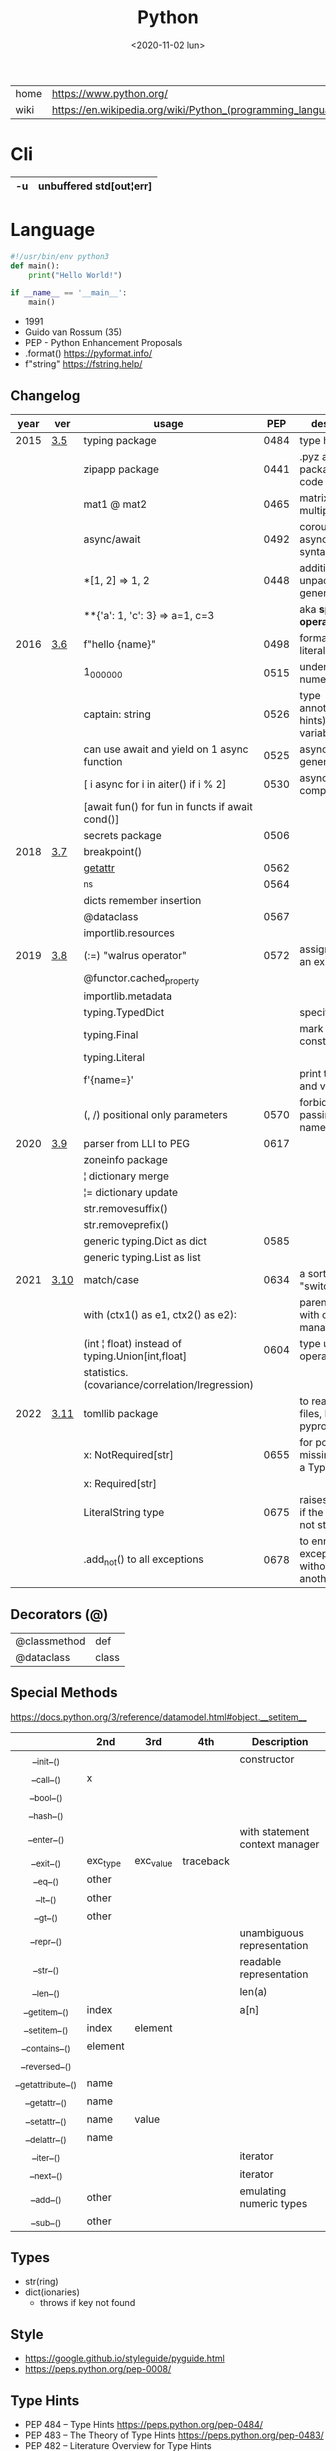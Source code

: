 #+TITLE: Python
#+DATE: <2020-11-02 lun>

|------+-------------------------------------------------------------|
| home | https://www.python.org/                                     |
| wiki | https://en.wikipedia.org/wiki/Python_(programming_language) |
|------+-------------------------------------------------------------|

* Cli

|----+-------------------------|
| -u | unbuffered std[out¦err] |
|----+-------------------------|

* Language

#+begin_src python
  #!/usr/bin/env python3
  def main():
      print("Hello World!")

  if __name__ == '__main__':
      main()
#+end_src

- 1991
- Guido van Rossum (35)
- PEP - Python Enhancement Proposals
- .format() https://pyformat.info/
- f"string" https://fstring.help/

** Changelog
|------+------+--------------------------------------------------+------+----------------------------------------------|
| year | ver  | usage                                            |  PEP | description                                  |
|------+------+--------------------------------------------------+------+----------------------------------------------|
| 2015 | [[https://docs.python.org/3/whatsnew/3.5.html][3.5]]  | typing package                                   | 0484 | type hints                                   |
|      |      | zipapp package                                   | 0441 | .pyz a way to package source code            |
|      |      | mat1 @ mat2                                      | 0465 | matrix multiplication                        |
|      |      | async/await                                      | 0492 | coroutines with async and await syntax       |
|      |      | *[1, 2]             => 1, 2                      | 0448 | additional unpacking generalizations         |
|      |      | **{'a': 1, 'c': 3}  => a=1, c=3                  |      | aka *splat operator*                         |
|------+------+--------------------------------------------------+------+----------------------------------------------|
| 2016 | [[https://docs.python.org/3/whatsnew/3.6.html][3.6]]  | f"hello {name}"                                  | 0498 | formatted string literals                    |
|      |      | 1_000_000                                        | 0515 | underscores in numeric literals              |
|      |      | captain: string                                  | 0526 | type annotations(aka hints) for variables    |
|      |      | can use await and yield on 1 async function      | 0525 | asynchronous generators                      |
|      |      | [ i async for i in aiter() if i % 2]             | 0530 | asynchronous comprehensions                  |
|      |      | [await fun() for fun in functs if await cond()]  |      |                                              |
|      |      | secrets package                                  | 0506 |                                              |
|------+------+--------------------------------------------------+------+----------------------------------------------|
| 2018 | [[https://docs.python.org/3/whatsnew/3.7.html][3.7]]  | breakpoint()                                     |      |                                              |
|      |      | __getattr__                                      | 0562 |                                              |
|      |      | _ns                                              | 0564 |                                              |
|      |      | dicts remember insertion                         |      |                                              |
|      |      | @dataclass                                       | 0567 |                                              |
|      |      | importlib.resources                              |      |                                              |
|------+------+--------------------------------------------------+------+----------------------------------------------|
| 2019 | [[https://docs.python.org/3/whatsnew/3.8.html][3.8]]  | (:=) "walrus operator"                           | 0572 | assignment as an expression                  |
|      |      | @functor.cached_property                         |      |                                              |
|      |      | importlib.metadata                               |      |                                              |
|      |      | typing.TypedDict                                 |      | specify the keys                             |
|      |      | typing.Final                                     |      | mark as a constant                           |
|      |      | typing.Literal                                   |      |                                              |
|      |      | f'{name=}'                                       |      | print the name and value                     |
|      |      | (, /) positional only parameters                 | 0570 | forbids explicitly passing the name          |
|------+------+--------------------------------------------------+------+----------------------------------------------|
| 2020 | [[https://docs.python.org/3/whatsnew/3.9.html][3.9]]  | parser from LLI to PEG                           | 0617 |                                              |
|      |      | zoneinfo package                                 |      |                                              |
|      |      | ¦  dictionary merge                              |      |                                              |
|      |      | ¦= dictionary update                             |      |                                              |
|      |      | str.removesuffix()                               |      |                                              |
|      |      | str.removeprefix()                               |      |                                              |
|      |      | generic typing.Dict as dict                      | 0585 |                                              |
|      |      | generic typing.List as list                      |      |                                              |
|------+------+--------------------------------------------------+------+----------------------------------------------|
| 2021 | [[https://docs.python.org/3/whatsnew/3.10.html][3.10]] | match/case                                       | 0634 | a sort of "switch"                           |
|      |      | with (ctx1() as e1, ctx2() as e2):               |      | parentheses on with context managers         |
|      |      | (int ¦ float) instead of typing.Union[int,float] | 0604 | type union operator                          |
|      |      | statistics.(covariance/correlation/lregression)  |      |                                              |
|------+------+--------------------------------------------------+------+----------------------------------------------|
| 2022 | [[https://docs.python.org/3/whatsnew/3.11.html][3.11]] | tomllib package                                  |      | to read toml files, like pyproject.toml      |
|      |      | x: NotRequired[str]                              | 0655 | for potentially missing keys on a TypedDict  |
|      |      | x: Required[str]                                 |      |                                              |
|      |      | LiteralString type                               | 0675 | raises and error if the string is not static |
|      |      | .add_not() to all exceptions                     | 0678 | to enrich exceptions without *raise* another |
|------+------+--------------------------------------------------+------+----------------------------------------------|
** Decorators (@)
 | @classmethod | def   |
 | @dataclass   | class |
** Special Methods
https://docs.python.org/3/reference/datamodel.html#object.__setitem__
|--------------------+----------+-----------+-----------+--------------------------------|
|        <c>         |          |           |           |                                |
|                    | *2nd*    | *3rd*     | *4th*     | *Description*                  |
|--------------------+----------+-----------+-----------+--------------------------------|
|     __init__()     |          |           |           | constructor                    |
|     __call__()     | x        |           |           |                                |
|     __bool__()     |          |           |           |                                |
|     __hash__()     |          |           |           |                                |
|--------------------+----------+-----------+-----------+--------------------------------|
|    __enter__()     |          |           |           | with statement context manager |
|     __exit__()     | exc_type | exc_value | traceback |                                |
|--------------------+----------+-----------+-----------+--------------------------------|
|      __eq__()      | other    |           |           |                                |
|      __lt__()      | other    |           |           |                                |
|      __gt__()      | other    |           |           |                                |
|--------------------+----------+-----------+-----------+--------------------------------|
|     __repr__()     |          |           |           | unambiguous representation     |
|     __str__()      |          |           |           | readable representation        |
|--------------------+----------+-----------+-----------+--------------------------------|
|     __len__()      |          |           |           | len(a)                         |
|   __getitem__()    | index    |           |           | a[n]                           |
|   __setitem__()    | index    | element   |           |                                |
|   __contains__()   | element  |           |           |                                |
|   __reversed__()   |          |           |           |                                |
|--------------------+----------+-----------+-----------+--------------------------------|
| __getattribute__() | name     |           |           |                                |
|   __getattr__()    | name     |           |           |                                |
|   __setattr__()    | name     | value     |           |                                |
|   __delattr__()    | name     |           |           |                                |
|--------------------+----------+-----------+-----------+--------------------------------|
|     __iter__()     |          |           |           | iterator                       |
|     __next__()     |          |           |           | iterator                       |
|--------------------+----------+-----------+-----------+--------------------------------|
|     __add__()      | other    |           |           | emulating numeric types        |
|     __sub__()      | other    |           |           |                                |
|--------------------+----------+-----------+-----------+--------------------------------|
** Types
- str(ring)
- dict(ionaries)
  - throws if key not found
** Style
- https://google.github.io/styleguide/pyguide.html
- https://peps.python.org/pep-0008/
** Type Hints
- PEP 484 – Type Hints https://peps.python.org/pep-0484/
- PEP 483 – The Theory of Type Hints https://peps.python.org/pep-0483/
- PEP 482 – Literature Overview for Type Hints https://peps.python.org/pep-0482/
** Standard Library

- https://docs.python.org/3/library/
- built-in functions https://docs.python.org/3/library/functions.html
  - all any sum max min
  - abs divmod
- alphabetic index of modules https://docs.python.org/3/py-modindex.html

*** Binary Data Services

| [[https://docs.python.org/3/library/struct.html][struct]] | Interpret bytes as packed binary data |
| [[https://docs.python.org/3/library/codecs.html][codecs]] | Codec registry and base classes       |

*** Concurrent Execution

| [[https://docs.python.org/library/concurrent.html][concurrent]]                    | The concurrent package                           |
| [[https://docs.python.org/3/library/concurrent.futures.html][concurrent.futures]]            | Launching parallel tasks                         |
| [[https://docs.python.org/3/library/contextvars.html][contextvars]]                   | Context Variables                                |
| [[https://docs.python.org/3/library/multiprocessing.html][multiprocessing]]               | Process-based parallelism                        |
| [[https://docs.python.org/3/library/multiprocessing.shared_memory.html][multiprocessing.shared_memory]] | Shared memory for direct access across processes |
| [[https://docs.python.org/3/library/queue.html][queue]]                         | A synchronized queue class                       |
| [[https://docs.python.org/3/library/sched.html][sched]]                         | Event scheduler                                  |
| [[https://docs.python.org/3/library/subprocess.html][subprocess]]                    | Subprocess management                            |
| [[https://docs.python.org/3/library/_thread.html][_thread]]                       | Low-level threading API                          |
| [[https://docs.python.org/3/library/threading.html][threading]]                     | Thread-based parallelism                         |

*** Cryptographic Services

| [[https://docs.python.org/3/library/hashlib.html][hashlib]] | Secure hashes and message digests                   |
| [[https://docs.python.org/3/library/hmac.html][hmac]]    | Keyed-Hashing for Message Authentication            |
| [[https://docs.python.org/3/library/secrets.html][secrets]] | Generate secure random numbers for managing secrets |

*** Data Compression and Archiving

| [[https://docs.python.org/3/library/bz2.html][bz2]]     | Support for bzip2 compression        |
| [[https://docs.python.org/3/library/gzip.html][gzip]]    | Support for gzip files               |
| [[https://docs.python.org/3/library/lzma.html][lzma]]    | Compression using the LZMA algorithm |
| [[https://docs.python.org/3/library/tarfile.html][tarfile]] | Read and write tar archive files     |
| [[https://docs.python.org/3/library/zipfile.html][zipfile]] | Work with ZIP archives               |
| [[https://docs.python.org/3/library/zlib.html][zlib]]    | Compression compatible with gzip     |

*** Data Persistence

| [[https://docs.python.org/3/library/copyreg.html][copyreg]] | Register pickle support functions         |
| [[https://docs.python.org/3/library/dbm.html][dbm]]     | Interfaces to Unix “databases”            |
| [[https://docs.python.org/3/library/marshal.html][marshal]] | Internal Python object serialization      |
| [[https://docs.python.org/3/library/pickle.html][pickle]]  | Python object serialization               |
| [[https://docs.python.org/3/library/shelve.html][shelve]]  | Python object persistence                 |
| [[https://docs.python.org/3/library/sqlite3.html][sqlite3]] | DB-API 2.0 interface for SQLite databases |

*** Data Types

| [[https://docs.python.org/3/library/array.html][array]]           | Efficient arrays of numeric values                  |
| [[https://docs.python.org/3/library/bisect.html][bisect]]          | Array bisection algorithm                           |
| [[https://docs.python.org/3/library/calendar.html][calendar]]        | General calendar-related functions                  |
| [[https://docs.python.org/3/library/collections.html][collections]]     | Container datatypes                                 |
| [[https://docs.python.org/3/library/collections.abc.html][collections.abc]] | Abstract Base Classes for Containers                |
| [[https://docs.python.org/3/library/copy.html][copy]]            | Shallow and deep copy operations                    |
| [[https://docs.python.org/3/library/datetime.html][datetime]]        | Basic date and time types                           |
| [[https://docs.python.org/3/library/enum.html][enum]]            | Support for enumerations                            |
| [[https://docs.python.org/3/library/graphlib.html][graphlib]]        | Functionality to operate with graph-like structures |
| [[https://docs.python.org/3/library/heapq.html][heapq]]           | Heap queue algorithm                                |
| [[https://docs.python.org/3/library/pprint.html][pprint]]          | Data pretty printer                                 |
| [[https://docs.python.org/3/library/reprlib.html][reprlib]]         | Alternate repr() implementation                     |
| [[https://docs.python.org/3/library/types.html][types]]           | Dynamic type creation and names for built-in types  |
| [[https://docs.python.org/3/library/weakref.html][weakref]]         | Weak references                                     |
| [[https://docs.python.org/3/library/zoneinfo.html][zoneinfo]]        | IANA time zone support                              |

*** File and Directory Access

| [[https://docs.python.org/3/library/filecmp.html][filecmp]]   | File and Directory Comparisons                 |
| [[https://docs.python.org/3/library/fileinput.html][fileinput]] | Iterate over lines from multiple input streams |
| [[https://docs.python.org/3/library/fnmatch.html][fnmatch]]   | Unix filename pattern matching                 |
| [[https://docs.python.org/3/library/glob.html][glob]]      | Unix style pathname pattern expansion          |
| [[https://docs.python.org/3/library/linecache.html][linecache]] | Random access to text lines                    |
| [[https://docs.python.org/3/library/os.path.html][os.path]]   | Common pathname manipulations                  |
| [[https://docs.python.org/3/library/pathlib.html][pathlib]]   | Object-oriented filesystem paths               |
| [[https://docs.python.org/3/library/shutil.html][shutil]]    | High-level file operations                     |
| [[https://docs.python.org/3/library/stat.html][stat]]      | Interpreting stat() results                    |
| [[https://docs.python.org/3/library/tempfile.html][tempfile]]  | Generate temporary files and directories       |

*** File Formats

| [[https://docs.python.org/3/library/csv.html][csv]]          | CSV File Reading and Writing          |
| [[https://docs.python.org/3/library/configparser.html][configparser]] | Configuration file parser             |
| [[https://docs.python.org/3/library/tomllib.html][tomllib]]      | Parse TOML files                      |
| [[https://docs.python.org/3/library/netrc.html][netrc]]        | netrc file processing                 |
| [[https://docs.python.org/3/library/plistlib.html][plistlib]]     | Generate and parse Apple .plist files |

*** Functional Programming Modules

| [[https://docs.python.org/3/library/itertools.html][itertools]] | Functions creating iterators for efficient looping        |
| [[https://docs.python.org/3/library/functools.html][functools]] | Higher-order functions and operations on callable objects |
| [[https://docs.python.org/3/library/operator.html][operator]]  | Standard operators as functions                           |

*** Generic Operating System Services

| [[https://docs.python.org/3/library/argparse.html][argparse]]         | Parser for command-line options, arguments and sub-commands |
| [[https://docs.python.org/3/library/ctypes.html][ctypes]]           | A foreign function library for Python                       |
| [[https://docs.python.org/3/library/curses.html][curses]]           | Terminal handling for character-cell displays               |
| [[https://docs.python.org/3/library/curses.ascii.html][curses.ascii]]     | Utilities for ASCII characters                              |
| [[https://docs.python.org/3/library/curses.panel.html][curses.panel]]     | A panel stack extension for curses                          |
| [[https://docs.python.org/3/library/curses.textpad.html][curses.textpad]]   | Text input widget for curses programs                       |
| [[https://docs.python.org/3/library/errno.html][errno]]            | Standard errno system symbols                               |
| [[https://docs.python.org/3/library/getopt.html][getopt]]           | C-style parser for command line options                     |
| [[https://docs.python.org/3/library/getpass.html][getpass]]          | Portable password input                                     |
| [[https://docs.python.org/3/library/io.html][io]]               | Core tools for working with streams                         |
| [[https://docs.python.org/3/library/logging.html][logging]]          | Logging facility for Python                                 |
| [[https://docs.python.org/3/library/logging.config.html][logging.config]]   | Logging configuration                                       |
| [[https://docs.python.org/3/library/logging.handlers.html][logging.handlers]] | Logging handlers                                            |
| [[https://docs.python.org/3/library/os.html][os]]               | Miscellaneous operating system interfaces                   |
| [[https://docs.python.org/3/library/platform.html][platform]]         | Access to underlying platform’s identifying data            |
| [[https://docs.python.org/3/library/time.html][time]]             | Time access and conversions                                 |

*** Graphical User Interfaces with Tk

| [[https://docs.python.org/3/library/tkinter.html][tkinter]]              | Python interface to Tcl/Tk |
| [[https://docs.python.org/3/library/tkinter.colorchooser.html][tkinter.colorchooser]] | Color choosing dialog      |
| [[https://docs.python.org/3/library/tkinter.font.html][tkinter.font]]         | Tkinter font wrapper       |
| [[https://docs.python.org/3/library/tkinter.messagebox.html][tkinter.messagebox]]   | Tkinter message prompts    |
| [[https://docs.python.org/3/library/tkinter.scrolledtext.html][tkinter.scrolledtext]] | Scrolled Text Widget       |
| [[https://docs.python.org/3/library/tkinter.dnd.html][tkinter.dnd]]          | Drag and drop support      |
| [[https://docs.python.org/3/library/tkinter.ttk.html][tkinter.ttk]]          | Tk themed widgets          |
| [[https://docs.python.org/3/library/tkinter.tix.html][tkinter.tix]]          | Extension widgets for Tk   |

*** Importing Modules

| [[https://docs.python.org/3/library/importlib.html][importlib]]    | The implementation of import          |
| [[https://docs.python.org/3/library/modulefinder.html][modulefinder]] | Find modules used by a script         |
| [[https://docs.python.org/3/library/pkgutil.html][pkgutil]]      | Package extension utility             |
| [[https://docs.python.org/3/library/runpy.html][runpy]]        | Locating and executing Python modules |
| [[https://docs.python.org/3/library/zipimport.html][zipimport]]    | Import modules from Zip archives      |

*** Internationalization

| [[https://docs.python.org/3/library/gettext.html][gettext]] | Multilingual internationalization services |
| [[https://docs.python.org/3/library/locale.html][locale]]  | Internationalization services              |

*** Internet Data Handling

| [[https://docs.python.org/3/library/binascii.html][binascii]]  | Convert between binary and ASCII              |
| [[https://docs.python.org/3/library/base64.html][base64]]    | Base16, Base32, Base64, Base85 Data Encodings |
| [[https://docs.python.org/3/library/email.html][email]]     | An email and MIME handling package            |
| [[https://docs.python.org/3/library/json.html][json]]      | JSON encoder and decoder                      |
| [[https://docs.python.org/3/library/mailbox.html][mailbox]]   | Manipulate mailboxes in various formats       |
| [[https://docs.python.org/3/library/mimetypes.html][mimetypes]] | Map filenames to MIME types                   |
| [[https://docs.python.org/3/library/quopri.html][quopri]]    | Encode and decode MIME quoted-printable data  |

*** Internet Protocols and Support

| [[https://docs.python.org/3/library/ftplib.html][ftplib]]             | FTP protocol client                         |
| [[https://docs.python.org/3/library/http.html][http]]               | HTTP modules                                |
| [[https://docs.python.org/3/library/http.client.html][http.client]]        | HTTP protocol client                        |
| [[https://docs.python.org/3/library/http.cookiejar.html][http.cookiejar]]     | Cookie handling for HTTP clients            |
| [[https://docs.python.org/3/library/http.cookies.html][http.cookies]]       | HTTP state management                       |
| [[https://docs.python.org/3/library/http.server.html][http.server]]        | HTTP servers                                |
| [[https://docs.python.org/3/library/imaplib.html][imaplib]]            | IMAP4 protocol client                       |
| [[https://docs.python.org/3/library/ipaddress.html][ipaddress]]          | IPv4/IPv6 manipulation library              |
| [[https://docs.python.org/3/library/poplib.html][poplib]]             | POP3 protocol client                        |
| [[https://docs.python.org/3/library/smtplib.html][smtplib]]            | SMTP protocol client                        |
| [[https://docs.python.org/3/library/socketserver.html][socketserver]]       | A framework for network servers             |
| [[https://docs.python.org/3/library/urllib.html][urllib]]             | URL handling modules                        |
| [[https://docs.python.org/3/library/urllib.error.html][urllib.error]]       | Exception classes raised by urllib.request  |
| [[https://docs.python.org/3/library/urllib.parse.html][urllib.parse]]       | Parse URLs into components                  |
| [[https://docs.python.org/3/library/urllib.request.html][urllib.request]]     | Extensible library for opening URLs         |
| [[https://docs.python.org/3/library/urllib.response.html][urllib.response]]    | Response classes used by urllib             |
| [[https://docs.python.org/3/library/urllib.robotparser.html][urllib.robotparser]] | Parser for robots.txt                       |
| [[https://docs.python.org/3/library/uuid.html][uuid]]               | UUID objects according to RFC 4122          |
| [[https://docs.python.org/3/library/webbrowser.html][webbrowser]]         | Convenient web-browser controller           |
| [[https://docs.python.org/3/library/wsgiref.html][wsgiref]]            | WSGI Utilities and Reference Implementation |
| [[https://docs.python.org/3/library/xmlrpc.html][xmlrpc]]             | XMLRPC server and client modules            |
| [[https://docs.python.org/3/library/xmlrpc.client.html][xmlrpc.client]]      | XML-RPC client access                       |
| [[https://docs.python.org/3/library/xmlrpc.server.html][xmlrpc.server]]      | Basic XML-RPC servers                       |

*** Multimedia Services

| [[https://docs.python.org/3/library/wave.html][wave]]     | Read and write WAV files          |
| [[https://docs.python.org/3/library/colorsys.html][colorsys]] | Conversions between color systems |

*** Networking and Interprocess Communication

| [[https://docs.python.org/3/library/asyncio.html][asyncio]]   | Asynchronous I/O                     |
| [[https://docs.python.org/3/library/socket.html][socket]]    | Low-level networking interface       |
| [[https://docs.python.org/3/library/ssl.html][ssl]]       | TLS/SSL wrapper for socket objects   |
| [[https://docs.python.org/3/library/select.html][select]]    | Waiting for I/O completion           |
| [[https://docs.python.org/3/library/selectors.html][selectors]] | High-level I/O multiplexing          |
| [[https://docs.python.org/3/library/signal.html][signal]]    | Set handlers for asynchronous events |
| [[https://docs.python.org/3/library/mmap.html][mmap]]      | Memory-mapped file support           |

*** Numeric and Mathematical Modules

| [[https://docs.python.org/3/library/cmath.html][cmath]]      | Mathematical functions for complex numbers        |
| [[https://docs.python.org/3/library/decimal.html][decimal]]    | Decimal fixed point and floating point arithmetic |
| [[https://docs.python.org/3/library/fractions.html][fractions]]  | Rational numbers                                  |
| [[https://docs.python.org/3/library/math.html][math]]       | Mathematical functions                            |
| [[https://docs.python.org/3/library/numbers.html][numbers]]    | Numeric abstract base classes                     |
| [[https://docs.python.org/3/library/random.html][random]]     | Generate pseudo-random numbers                    |
| [[https://docs.python.org/3/library/statistics.html][statistics]] | Mathematical statistics functions                 |

*** Program Frameworks

| [[https://docs.python.org/3/library/turtle.html][turtle]] | Turtle graphics                                |
| [[https://docs.python.org/3/library/cmd.html][cmd]]    | Support for line-oriented command interpreters |
| [[https://docs.python.org/3/library/shlex.html][shlex]]  | Simple lexical analysis                        |

*** Python Runtime Services

| [[https://docs.python.org/3/library/abc.html][abc]]         | Abstract Base Classes                                |
| [[https://docs.python.org/3/library/atexit.html][atexit]]      | Exit handlers                                        |
| [[https://docs.python.org/3/library/builtins.html][builtins]]    | Built-in objects                                     |
| [[https://docs.python.org/3/library/contextlib.html][contextlib]]  | Utilities for with-statement contexts                |
| [[https://docs.python.org/3/library/dataclasses.html][dataclasses]] | Data Classes                                         |
| [[https://docs.python.org/3/library/__future__.html][__future__]]  | Future statement definitions                         |
| [[https://docs.python.org/3/library/gc.html][gc]]          | Garbage Collector interface                          |
| [[https://docs.python.org/3/library/inspect.html][inspect]]     | Inspect live objects                                 |
| [[https://docs.python.org/3/library/__main__.html][__main__]]    | Top-level code environment                           |
| [[https://docs.python.org/3/library/site.html][site]]        | Site-specific configuration hook                     |
| [[https://docs.python.org/3/library/sys.html][sys]]         | System-specific parameters and functions             |
| [[https://docs.python.org/3/library/sysconfig.html][sysconfig]]   | Provide access to Python’s configuration information |
| [[https://docs.python.org/3/library/traceback.html][traceback]]   | Print or retrieve a stack traceback                  |
| [[https://docs.python.org/3/library/warnings.html][warnings]]    | Warning control                                      |

*** Structured Markup Processing Tools

| [[https://docs.python.org/3/library/html.html][html]]                  | HyperText Markup Language support      |
| [[https://docs.python.org/3/library/html.parser.html][html.parser]]           | Simple HTML and XHTML parser           |
| [[https://docs.python.org/3/library/html.entities.html][html.entities]]         | Definitions of HTML general entities   |
| [[https://docs.python.org/3/library/xml.etree.ElementTree.html][xml.etree.ElementTree]] | The ElementTree XML API                |
| [[https://docs.python.org/3/library/xml.dom.html][xml.dom]]               | The Document Object Model API          |
| [[https://docs.python.org/3/library/xml.dom.minidom.html][xml.dom.minidom]]       | Minimal DOM implementation             |
| [[https://docs.python.org/3/library/xml.dom.pulldom.html][xml.dom.pulldom]]       | Support for building partial DOM trees |
| [[https://docs.python.org/3/library/xml.sax.html][xml.sax]]               | Support for SAX2 parsers               |
| [[https://docs.python.org/3/library/xml.sax.handler.html][xml.sax.handler]]       | Base classes for SAX handlers          |
| [[https://docs.python.org/3/library/xml.sax.saxutils.html][xml.sax.saxutils]]      | SAX Utilities                          |
| [[https://docs.python.org/3/library/xml.sax.xmlreader.html][xml.sax.xmlreader]]     | Interface for XML parsers              |
| [[https://docs.python.org/3/library/xml.parsers.expat.html][xml.parsers.expat]]     | Fast XML parsing using Expat           |

*** Superseded Modules

| [[https://docs.python.org/3/library/aifc.html][aifc]]        | Read and write AIFF and AIFC files           |
| [[https://docs.python.org/3/library/asynchat.html][asynchat]]    | Asynchronous socket command/response handler |
| [[https://docs.python.org/3/library/asyncore.html][asyncore]]    | Asynchronous socket handler                  |
| [[https://docs.python.org/3/library/audioop.html][audioop]]     | Manipulate raw audio data                    |
| [[https://docs.python.org/3/library/cgi.html][cgi]]         | Common Gateway Interface support             |
| [[https://docs.python.org/3/library/cgitb.html][cgitb]]       | Traceback manager for CGI scripts            |
| [[https://docs.python.org/3/library/chunk.html][chunk]]       | Read IFF chunked data                        |
| [[https://docs.python.org/3/library/crypt.html][crypt]]       | Function to check Unix passwords             |
| [[https://docs.python.org/3/library/imghdr.html][imghdr]]      | Determine the type of an image               |
| [[https://docs.python.org/3/library/imp.html][imp]]         | Access the import internals                  |
| [[https://docs.python.org/3/library/mailcap.html][mailcap]]     | Mailcap file handling                        |
| [[https://docs.python.org/3/library/msilib.html][msilib]]      | Read and write Microsoft Installer files     |
| [[https://docs.python.org/3/library/nis.html][nis]]         | Interface to Sun’s NIS (Yellow Pages)        |
| [[https://docs.python.org/3/library/nntplib.html][nntplib]]     | NNTP protocol client                         |
| [[https://docs.python.org/3/library/optparse.html][optparse]]    | Parser for command line options              |
| [[https://docs.python.org/3/library/ossaudiodev.html][ossaudiodev]] | Access to OSS-compatible audio devices       |
| [[https://docs.python.org/3/library/pipes.html][pipes]]       | Interface to shell pipelines                 |
| [[https://docs.python.org/3/library/smtpd.html][smtpd]]       | SMTP Server                                  |
| [[https://docs.python.org/3/library/sndhdr.html][sndhdr]]      | Determine type of sound file                 |
| [[https://docs.python.org/3/library/spwd.html][spwd]]        | The shadow password database                 |
| [[https://docs.python.org/3/library/sunau.html][sunau]]       | Read and write Sun AU files                  |
| [[https://docs.python.org/3/library/telnetlib.html][telnetlib]]   | Telnet client                                |
| [[https://docs.python.org/3/library/uu.html][uu]]          | Encode and decode uuencode files             |
| [[https://docs.python.org/3/library/xdrlib.html][xdrlib]]      | Encode and decode XDR data                   |

*** Text Processing Services

| [[https://docs.python.org/3/library/difflib.html][difflib]]     | Helpers for computing deltas         |
| [[https://docs.python.org/3/library/re.html][re]]          | Regular expression operations        |
| [[https://docs.python.org/3/library/readline.html][readline]]    | GNU readline interface               |
| [[https://docs.python.org/3/library/rlcompleter.html][rlcompleter]] | Completion function for GNU readline |
| [[https://docs.python.org/3/library/string.html][string]]      | Common string operations             |
| [[https://docs.python.org/3/library/stringprep.html][stringprep]]  | Internet String Preparation          |
| [[https://docs.python.org/3/library/textwrap.html][textwrap]]    | Text wrapping and filling            |
| [[https://docs.python.org/3/library/unicodedata.html][unicodedata]] | Unicode Database                     |

*** Unix Specific Services

| +[[https://docs.python.org/3/library/posix.html][posix]]+  | The most common POSIX system calls |
| [[https://docs.python.org/3/library/pwd.html][pwd]]      | The password database              |
| [[https://docs.python.org/3/library/grp.html][grp]]      | The group database                 |
| [[https://docs.python.org/3/library/termios.html][termios]]  | POSIX style tty control            |
| [[https://docs.python.org/3/library/tty.html][tty]]      | Terminal control functions         |
| [[https://docs.python.org/3/library/pty.html][pty]]      | Pseudo-terminal utilities          |
| [[https://docs.python.org/3/library/fcntl.html][fcntl]]    | The fcntl and ioctl system calls   |
| [[https://docs.python.org/3/library/resource.html][resource]] | Resource usage information         |
| [[https://docs.python.org/3/library/syslog.html][syslog]]   | Unix syslog library routines       |

*** MS Windows Specific Services

| [[https://docs.python.org/3/library/msvcrt.html][msvcrt]]   | Useful routines from the MS VC++ runtime |
| [[https://docs.python.org/3/library/winreg.html][winreg]]   | Windows registry access                  |
| [[https://docs.python.org/3/library/winsound.html][winsound]] | Sound-playing interface for Windows      |

*** dev / test / debug
**** Custom Python Interpreters

| [[https://docs.python.org/3/library/code.html][code]]   | Interpreter base classes |
| [[https://docs.python.org/3/library/codeop.html][codeop]] | Compile Python code      |

**** Development Tools

| [[https://docs.python.org/3/library/typing.html][typing]]                        | Support for type hints                                |
| [[https://docs.python.org/3/library/pydoc.html][pydoc]]                         | Documentation generator and online help system        |
| [[https://docs.python.org/3/library/doctest.html][doctest]]                       | Test interactive Python examples                      |
| [[https://docs.python.org/3/library/unittest.html][unittest]]                      | Unit testing framework                                |
| [[https://docs.python.org/3/library/unittest.mock.html][unittest.mock]]                 | mock object library                                   |
| [[https://docs.python.org/3/library/unittest.mock.html][unittest.mock]]                 | getting started                                       |
| [[https://docs.python.org/3/library/2to3.html][2to3]]                          | Automated Python 2 to 3 code translation              |
| [[https://docs.python.org/3/library/test.html][test]]                          | Regression tests package for Python                   |
| [[https://docs.python.org/3/library/test.support.html][test.support]]                  | Utilities for the Python test suite                   |
| [[https://docs.python.org/3/library/test.support.socket_helper.html][test.support.socket_helper]]    | Utilities for socket tests                            |
| [[https://docs.python.org/3/library/test.support.script_helper.html][test.support.script_helper]]    | Utilities for the Python execution tests              |
| [[https://docs.python.org/3/library/test.support.bytecode_helper.html][test.support.bytecode_helper]]  | Support tools for testing correct bytecode generation |
| [[https://docs.python.org/3/library/test.support.threading_helper.html][test.support.threading_helper]] | Utilities for threading tests                         |
| [[https://docs.python.org/3/library/test.support.os_helper.html][test.support.os_helper]]        | Utilities for os tests                                |
| [[https://docs.python.org/3/library/test.support.import_helper.html][test.support.import_helper]]    | Utilities for import tests                            |
| [[https://docs.python.org/3/library/test.support.warnings_helper.html][test.support.warnings_helper]]  | Utilities for warnings tests                          |

**** Debugging and Profiling

| [[https://docs.python.org/3/library/bdb.html][bdb]]          | Debugger framework                            |
| [[https://docs.python.org/3/library/faulthandler.html][faulthandler]] | Dump the Python traceback                     |
| [[https://docs.python.org/3/library/pdb.html][pdb]]          | The Python Debugger                           |
| [[https://docs.python.org/3/library/timeit.html][timeit]]       | Measure execution time of small code snippets |
| [[https://docs.python.org/3/library/trace.html][trace]]        | Trace or track Python statement execution     |
| [[https://docs.python.org/3/library/tracemalloc.html][tracemalloc]]  | Trace memory allocations                      |

**** Python Language Services

| [[https://docs.python.org/3/library/ast.html][ast]]         | Abstract Syntax Trees                  |
| [[https://docs.python.org/3/library/symtable.html][symtable]]    | Access to the compiler’s symbol tables |
| [[https://docs.python.org/3/library/token.html][token]]       | Constants used with Python parse trees |
| [[https://docs.python.org/3/library/keyword.html][keyword]]     | Testing for Python keywords            |
| [[https://docs.python.org/3/library/tokenize.html][tokenize]]    | Tokenizer for Python source            |
| [[https://docs.python.org/3/library/tabnanny.html][tabnanny]]    | Detection of ambiguous indentation     |
| [[https://docs.python.org/3/library/pyclbr.html][pyclbr]]      | Python module browser support          |
| [[https://docs.python.org/3/library/py_compile.html][py_compile]]  | Compile Python source files            |
| [[https://docs.python.org/3/library/compileall.html][compileall]]  | Byte-compile Python libraries          |
| [[https://docs.python.org/3/library/dis.html][dis]]         | Disassembler for Python bytecode       |
| [[https://docs.python.org/3/library/pickletools.html][pickletools]] | Tools for pickle developers            |

**** Software Packaging and Distribution

| [[https://docs.python.org/3/library/distutils.html][distutils]] | Building and installing Python modules |
| [[https://docs.python.org/3/library/ensurepip.html][ensurepip]] | Bootstrapping the pip installer        |
| [[https://docs.python.org/3/library/venv.html][venv]]      | Creation of virtual environments       |
| [[https://docs.python.org/3/library/zipapp.html][zipapp]]    | Manage executable Python zip archives  |

